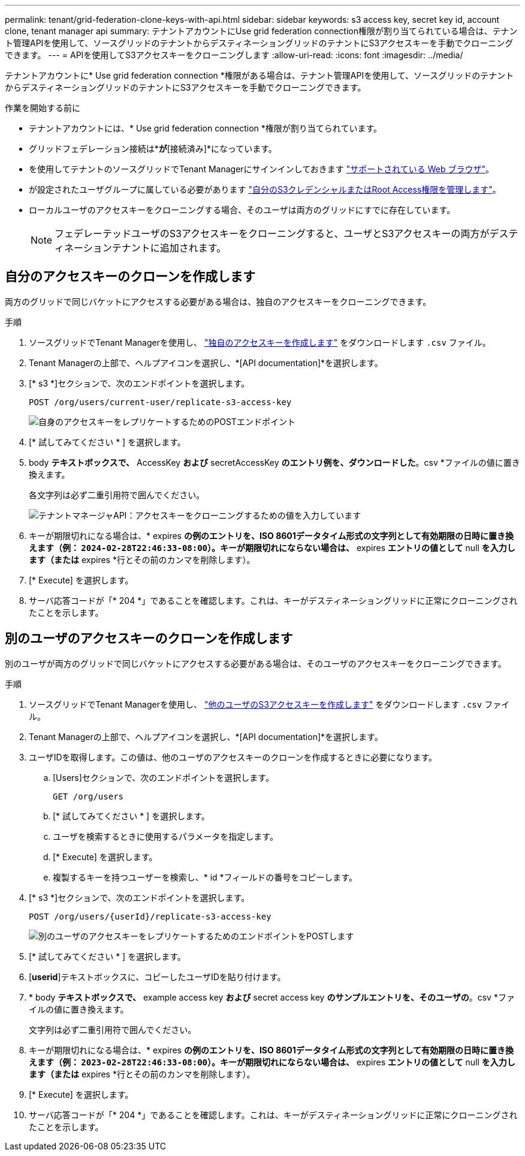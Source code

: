 ---
permalink: tenant/grid-federation-clone-keys-with-api.html 
sidebar: sidebar 
keywords: s3 access key, secret key id, account clone, tenant manager api 
summary: テナントアカウントにUse grid federation connection権限が割り当てられている場合は、テナント管理APIを使用して、ソースグリッドのテナントからデスティネーショングリッドのテナントにS3アクセスキーを手動でクローニングできます。 
---
= APIを使用してS3アクセスキーをクローニングします
:allow-uri-read: 
:icons: font
:imagesdir: ../media/


[role="lead"]
テナントアカウントに* Use grid federation connection *権限がある場合は、テナント管理APIを使用して、ソースグリッドのテナントからデスティネーショングリッドのテナントにS3アクセスキーを手動でクローニングできます。

.作業を開始する前に
* テナントアカウントには、* Use grid federation connection *権限が割り当てられています。
* グリッドフェデレーション接続は*[接続ステータス]*が*[接続済み]*になっています。
* を使用してテナントのソースグリッドでTenant Managerにサインインしておきます link:../admin/web-browser-requirements.html["サポートされている Web ブラウザ"]。
* が設定されたユーザグループに属している必要があります link:tenant-management-permissions.html["自分のS3クレデンシャルまたはRoot Access権限を管理します"]。
* ローカルユーザのアクセスキーをクローニングする場合、そのユーザは両方のグリッドにすでに存在しています。
+

NOTE: フェデレーテッドユーザのS3アクセスキーをクローニングすると、ユーザとS3アクセスキーの両方がデスティネーションテナントに追加されます。





== 自分のアクセスキーのクローンを作成します

両方のグリッドで同じバケットにアクセスする必要がある場合は、独自のアクセスキーをクローニングできます。

.手順
. ソースグリッドでTenant Managerを使用し、 link:creating-your-own-s3-access-keys.html["独自のアクセスキーを作成します"] をダウンロードします `.csv` ファイル。
. Tenant Managerの上部で、ヘルプアイコンを選択し、*[API documentation]*を選択します。
. [* s3 *]セクションで、次のエンドポイントを選択します。
+
`POST /org/users/current-user/replicate-s3-access-key`

+
image::../media/grid-federation-post-current-user-replicate.png[自身のアクセスキーをレプリケートするためのPOSTエンドポイント]

. [* 試してみてください * ] を選択します。
. body *テキストボックスで、* AccessKey *および* secretAccessKey *のエントリ例を、ダウンロードした*。csv *ファイルの値に置き換えます。
+
各文字列は必ず二重引用符で囲んでください。

+
image::../media/grid-federation-clone-access-key.png[テナントマネージャAPI：アクセスキーをクローニングするための値を入力しています]

. キーが期限切れになる場合は、* expires *の例のエントリを、ISO 8601データタイム形式の文字列として有効期限の日時に置き換えます（例： `2024-02-28T22:46:33-08:00`）。キーが期限切れにならない場合は、* expires *エントリの値として* null *を入力します（または* expires *行とその前のカンマを削除します）。
. [* Execute] を選択します。
. サーバ応答コードが「* 204 *」であることを確認します。これは、キーがデスティネーショングリッドに正常にクローニングされたことを示します。




== 別のユーザのアクセスキーのクローンを作成します

別のユーザが両方のグリッドで同じバケットにアクセスする必要がある場合は、そのユーザのアクセスキーをクローニングできます。

.手順
. ソースグリッドでTenant Managerを使用し、 link:creating-another-users-s3-access-keys.html["他のユーザのS3アクセスキーを作成します"] をダウンロードします `.csv` ファイル。
. Tenant Managerの上部で、ヘルプアイコンを選択し、*[API documentation]*を選択します。
. ユーザIDを取得します。この値は、他のユーザのアクセスキーのクローンを作成するときに必要になります。
+
.. [Users]セクションで、次のエンドポイントを選択します。
+
`GET /org/users`

.. [* 試してみてください * ] を選択します。
.. ユーザを検索するときに使用するパラメータを指定します。
.. [* Execute] を選択します。
.. 複製するキーを持つユーザーを検索し、* id *フィールドの番号をコピーします。


. [* s3 *]セクションで、次のエンドポイントを選択します。
+
`POST /org/users/{userId}/replicate-s3-access-key`

+
image::../media/grid-federation-post-other-user.png[別のユーザのアクセスキーをレプリケートするためのエンドポイントをPOSTします]

. [* 試してみてください * ] を選択します。
. [*userid*]テキストボックスに、コピーしたユーザIDを貼り付けます。
. * body *テキストボックスで、* example access key *および* secret access key *のサンプルエントリを、そのユーザの*。csv *ファイルの値に置き換えます。
+
文字列は必ず二重引用符で囲んでください。

. キーが期限切れになる場合は、* expires *の例のエントリを、ISO 8601データタイム形式の文字列として有効期限の日時に置き換えます（例： `2023-02-28T22:46:33-08:00`）。キーが期限切れにならない場合は、* expires *エントリの値として* null *を入力します（または* expires *行とその前のカンマを削除します）。
. [* Execute] を選択します。
. サーバ応答コードが「* 204 *」であることを確認します。これは、キーがデスティネーショングリッドに正常にクローニングされたことを示します。

